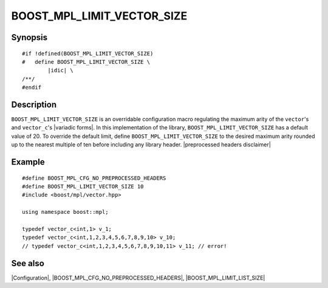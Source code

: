 .. Macros/Configuration//BOOST_MPL_LIMIT_VECTOR_SIZE |30

BOOST_MPL_LIMIT_VECTOR_SIZE
===========================

Synopsis
--------

.. parsed-literal::

    #if !defined(BOOST_MPL_LIMIT_VECTOR_SIZE)
    #   define BOOST_MPL_LIMIT_VECTOR_SIZE \\
            |idic| \\
    /\*\*/
    #endif


Description
-----------

``BOOST_MPL_LIMIT_VECTOR_SIZE`` is an overridable configuration macro regulating
the maximum arity of the ``vector``\ 's and ``vector_c``\ 's |variadic forms|. In this 
implementation of the library, ``BOOST_MPL_LIMIT_VECTOR_SIZE`` has a default value
of 20. To override the default limit, define ``BOOST_MPL_LIMIT_VECTOR_SIZE`` to
the desired maximum arity rounded up to the nearest multiple of ten before 
including any library header. |preprocessed headers disclaimer|


Example
-------

.. parsed-literal::

    #define BOOST_MPL_CFG_NO_PREPROCESSED_HEADERS
    #define BOOST_MPL_LIMIT_VECTOR_SIZE 10
    ``#``\ include <boost/mpl/vector.hpp>
    
    using namespace boost::mpl;

    typedef vector_c<int,1> v_1;
    typedef vector_c<int,1,2,3,4,5,6,7,8,9,10> v_10;
    // typedef vector_c<int,1,2,3,4,5,6,7,8,9,10,11> v_11; // error!


See also
--------

|Configuration|, |BOOST_MPL_CFG_NO_PREPROCESSED_HEADERS|, |BOOST_MPL_LIMIT_LIST_SIZE|

